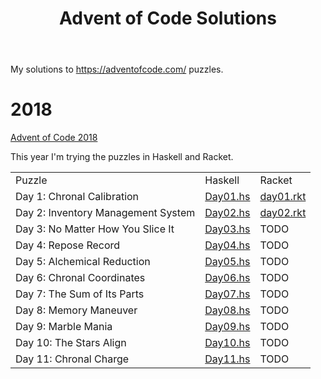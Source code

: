 #+TITLE: Advent of Code Solutions

My solutions to https://adventofcode.com/ puzzles.

* 2018

[[https://adventofcode.com/2018][Advent of Code 2018]]

This year I'm trying the puzzles in Haskell and Racket.

| Puzzle                             | Haskell  | Racket    |
| Day 1: Chronal Calibration         | [[./2018/haskell/Day01.hs][Day01.hs]] | [[./2018/racket/day01.rkt][day01.rkt]] |
| Day 2: Inventory Management System | [[./2018/haskell/Day02.hs][Day02.hs]] | [[./2018/racket/day02.rkt][day02.rkt]] |
| Day 3: No Matter How You Slice It  | [[./2018/haskell/Day03.hs][Day03.hs]] | TODO      |
| Day 4: Repose Record               | [[./2018/haskell/Day04.hs][Day04.hs]] | TODO      |
| Day 5: Alchemical Reduction        | [[./2018/haskell/Day05.hs][Day05.hs]] | TODO      |
| Day 6: Chronal Coordinates         | [[./2018/haskell/Day06.hs][Day06.hs]] | TODO      |
| Day 7: The Sum of Its Parts        | [[./2018/haskell/Day07.hs][Day07.hs]] | TODO      |
| Day 8: Memory Maneuver             | [[./2018/haskell/Day08.hs][Day08.hs]] | TODO      |
| Day 9: Marble Mania                | [[./2018/haskell/Day09.hs][Day09.hs]] | TODO      |
| Day 10: The Stars Align            | [[./2018/haskell/Day10.hs][Day10.hs]] | TODO      |
| Day 11: Chronal Charge             | [[./2018/haskell/Day11.hs][Day11.hs]] | TODO      |
